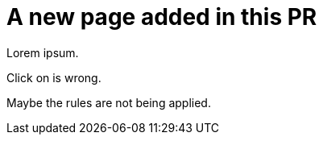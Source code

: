 # A new page added in this PR

Lorem ipsum.

Click on is wrong.

Maybe the rules are not being applied.
